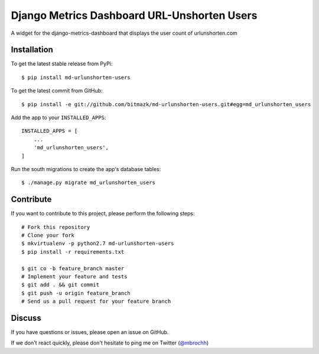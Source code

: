 Django Metrics Dashboard URL-Unshorten Users
============================================

A widget for the django-metrics-dashboard that displays the user count of
urlunshorten.com

Installation
------------

To get the latest stable release from PyPi::

    $ pip install md-urlunshorten-users

To get the latest commit from GitHub::

    $ pip install -e git://github.com/bitmazk/md-urlunshorten-users.git#egg=md_urlunshorten_users

Add the app to your ``INSTALLED_APPS``::

    INSTALLED_APPS = [
        ...
        'md_urlunshorten_users',
    ]

Run the south migrations to create the app's database tables::

    $ ./manage.py migrate md_urlunshorten_users


Contribute
----------

If you want to contribute to this project, please perform the following steps::

    # Fork this repository
    # Clone your fork
    $ mkvirtualenv -p python2.7 md-urlunshorten-users
    $ pip install -r requirements.txt

    $ git co -b feature_branch master
    # Implement your feature and tests
    $ git add . && git commit
    $ git push -u origin feature_branch
    # Send us a pull request for your feature branch


Discuss
-------

If you have questions or issues, please open an issue on GitHub.

If we don't react quickly, please don't hesitate to ping me on Twitter
(`@mbrochh <https://twitter.com/mbrochh>`_)

